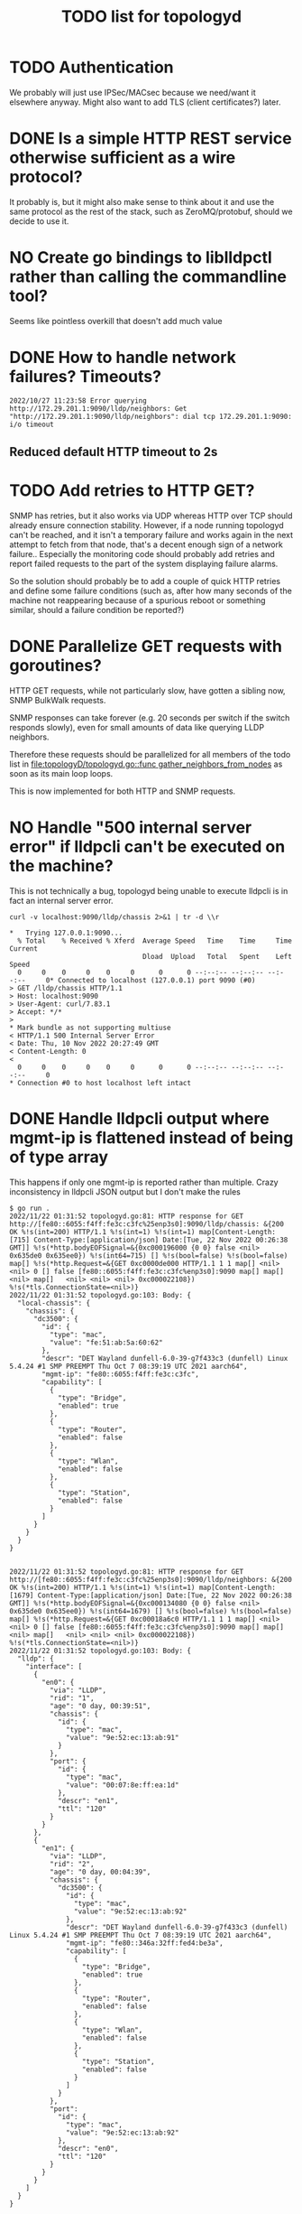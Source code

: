 #+TITLE: TODO list for topologyd
#+TODO: TODO(t) PROJ(p) LOOP(r) STRT(s) WAIT(w) HOLD(h) IDEA(i) | DONE(d) KILL(k) "[ ]"(T) [-](S) [?](W) | [X](D) | OKAY(o) YES(y) NO(n)

* TODO Authentication
We probably will just use IPSec/MACsec because we need/want it elsewhere anyway.
Might also want to add TLS (client certificates?) later.
* DONE Is a simple HTTP REST service otherwise sufficient as a wire protocol?
It probably is, but it might also make sense to think about it and use the same
protocol as the rest of the stack, such as ZeroMQ/protobuf, should we decide to
use it.
* NO Create go bindings to liblldpctl rather than calling the commandline tool?
Seems like pointless overkill that doesn't add much value
* DONE How to handle network failures? Timeouts?
#+begin_example
2022/10/27 11:23:58 Error querying http://172.29.201.1:9090/lldp/neighbors: Get "http://172.29.201.1:9090/lldp/neighbors": dial tcp 172.29.201.1:9090: i/o timeout
#+end_example
** Reduced default HTTP timeout to 2s
* TODO Add retries to HTTP GET?
SNMP has retries, but it also works via UDP whereas HTTP over TCP should already
ensure connection stability. However, if a node running topologyd can't be
reached, and it isn't a temporary failure and works again in the next attempt to
fetch from that node, that's a decent enough sign of a network failure..
Especially the monitoring code should probably add retries and report failed
requests to the part of the system displaying failure alarms.

So the solution should probably be to add a couple of quick HTTP retries and
define some failure conditions (such as, after how many seconds of the machine
not reappearing because of a spurious reboot or something similar, should a
failure condition be reported?)
* DONE Parallelize GET requests with goroutines?
HTTP GET requests, while not particularly slow, have gotten a sibling now, SNMP BulkWalk requests.

SNMP responses can take forever (e.g. 20 seconds per switch if the switch
responds slowly), even for small amounts of data like querying LLDP neighbors.

Therefore these requests should be parallelized for all members of the todo list
in [[file:topologyD/topologyd.go::func gather_neighbors_from_nodes]] as soon as its
main loop loops.

This is now implemented for both HTTP and SNMP requests.

* NO Handle "500 internal server error" if lldpcli can't be executed on the machine?
This is not technically a bug, topologyd being unable to execute lldpcli is in
fact an internal server error.
#+NAME: HTTP request for `lldpcli show chassis` code
#+begin_src shell :results output :exports both :eval never-export
curl -v localhost:9090/lldp/chassis 2>&1 | tr -d \\r
#+end_src

#+NAME: HTTP request for `lldpcli show chassis` results
#+RESULTS:
#+begin_example
,*   Trying 127.0.0.1:9090...
  % Total    % Received % Xferd  Average Speed   Time    Time     Time  Current
                                 Dload  Upload   Total   Spent    Left  Speed
  0     0    0     0    0     0      0      0 --:--:-- --:--:-- --:--:--     0* Connected to localhost (127.0.0.1) port 9090 (#0)
> GET /lldp/chassis HTTP/1.1
> Host: localhost:9090
> User-Agent: curl/7.83.1
> Accept: */*
>
,* Mark bundle as not supporting multiuse
< HTTP/1.1 500 Internal Server Error
< Date: Thu, 10 Nov 2022 20:27:49 GMT
< Content-Length: 0
<
  0     0    0     0    0     0      0      0 --:--:-- --:--:-- --:--:--     0
,* Connection #0 to host localhost left intact
#+end_example
* DONE Handle lldpcli output where mgmt-ip is flattened instead of being of type array
This happens if only one mgmt-ip is reported rather than multiple.
Crazy inconsistency in lldpcli JSON output but I don't make the rules
#+begin_example
$ go run .
2022/11/22 01:31:52 topologyd.go:81: HTTP response for GET http://[fe80::6055:f4ff:fe3c:c3fc%25enp3s0]:9090/lldp/chassis: &{200 OK %!s(int=200) HTTP/1.1 %!s(int=1) %!s(int=1) map[Content-Length:[715] Content-Type:[application/json] Date:[Tue, 22 Nov 2022 00:26:38 GMT]] %!s(*http.bodyEOFSignal=&{0xc000196000 {0 0} false <nil> 0x635de0 0x635ee0}) %!s(int64=715) [] %!s(bool=false) %!s(bool=false) map[] %!s(*http.Request=&{GET 0xc0000de000 HTTP/1.1 1 1 map[] <nil> <nil> 0 [] false [fe80::6055:f4ff:fe3c:c3fc%enp3s0]:9090 map[] map[] <nil> map[]   <nil> <nil> <nil> 0xc000022108}) %!s(*tls.ConnectionState=<nil>)}
2022/11/22 01:31:52 topologyd.go:103: Body: {
  "local-chassis": {
    "chassis": {
      "dc3500": {
        "id": {
          "type": "mac",
          "value": "fe:51:ab:5a:60:62"
        },
        "descr": "DET Wayland dunfell-6.0-39-g7f433c3 (dunfell) Linux 5.4.24 #1 SMP PREEMPT Thu Oct 7 08:39:19 UTC 2021 aarch64",
        "mgmt-ip": "fe80::6055:f4ff:fe3c:c3fc",
        "capability": [
          {
            "type": "Bridge",
            "enabled": true
          },
          {
            "type": "Router",
            "enabled": false
          },
          {
            "type": "Wlan",
            "enabled": false
          },
          {
            "type": "Station",
            "enabled": false
          }
        ]
      }
    }
  }
}


2022/11/22 01:31:52 topologyd.go:81: HTTP response for GET http://[fe80::6055:f4ff:fe3c:c3fc%25enp3s0]:9090/lldp/neighbors: &{200 OK %!s(int=200) HTTP/1.1 %!s(int=1) %!s(int=1) map[Content-Length:[1679] Content-Type:[application/json] Date:[Tue, 22 Nov 2022 00:26:38 GMT]] %!s(*http.bodyEOFSignal=&{0xc000134080 {0 0} false <nil> 0x635de0 0x635ee0}) %!s(int64=1679) [] %!s(bool=false) %!s(bool=false) map[] %!s(*http.Request=&{GET 0xc00018a6c0 HTTP/1.1 1 1 map[] <nil> <nil> 0 [] false [fe80::6055:f4ff:fe3c:c3fc%enp3s0]:9090 map[] map[] <nil> map[]   <nil> <nil> <nil> 0xc000022108}) %!s(*tls.ConnectionState=<nil>)}
2022/11/22 01:31:52 topologyd.go:103: Body: {
  "lldp": {
    "interface": [
      {
        "en0": {
          "via": "LLDP",
          "rid": "1",
          "age": "0 day, 00:39:51",
          "chassis": {
            "id": {
              "type": "mac",
              "value": "9e:52:ec:13:ab:91"
            }
          },
          "port": {
            "id": {
              "type": "mac",
              "value": "00:07:8e:ff:ea:1d"
            },
            "descr": "en1",
            "ttl": "120"
          }
        }
      },
      {
        "en1": {
          "via": "LLDP",
          "rid": "2",
          "age": "0 day, 00:04:39",
          "chassis": {
            "dc3500": {
              "id": {
                "type": "mac",
                "value": "9e:52:ec:13:ab:92"
              },
              "descr": "DET Wayland dunfell-6.0-39-g7f433c3 (dunfell) Linux 5.4.24 #1 SMP PREEMPT Thu Oct 7 08:39:19 UTC 2021 aarch64",
              "mgmt-ip": "fe80::346a:32ff:fed4:be3a",
              "capability": [
                {
                  "type": "Bridge",
                  "enabled": true
                },
                {
                  "type": "Router",
                  "enabled": false
                },
                {
                  "type": "Wlan",
                  "enabled": false
                },
                {
                  "type": "Station",
                  "enabled": false
                }
              ]
            }
          },
          "port":
            "id": {
              "type": "mac",
              "value": "9e:52:ec:13:ab:92"
            },
            "descr": "en0",
            "ttl": "120"
          }
        }
      }
    ]
  }
}


2022/11/22 01:31:52 topologyd.go:139: Found machine 'id' which is seemingly not a dc3500: map[id:{{ }  [] []}]
panic: runtime error: index out of range [0] with length 0

goroutine 1 [running]:
main.get_mgmt_ip(0x0)
        /home/mw/src/topologyd/lldpcli-json.go:140 +0xbf
main.gather_neighbors_from_nodes()
        /home/mw/src/topologyd/topologyd.go:206 +0x5ac
main.main()
        /home/mw/src/topologyd/topologyd.go:306 +0x12e
exit status 2

#+end_example
* TODO Add testsuite
Some level of automated testing should help detecting random breakage
* TODO What about the case when no lldp neighbors are found?
Is the JSON output still parseable? -> No, but it does not raise an error.

#+begin_example
$ lldpcli -f json show neighbors
{
  "lldp": {

  }
}
#+end_example

Querying the topology in graphviz format for testing results in an empty graph.
This is incorrect since there should be at least one node (the one being
queried) present. However it probably is not important, also is somewhat of a
special case because there would be no links between nodes, which are essential
for graphviz output.

#+begin_example
$ curl localhost:9090/topology/graphviz
strict graph {
}
#+end_example

topologyd stdout/stderr on the topic (running lldpd only on the dev machine with
no dc3500 present in the network):

#+begin_example
$ go run . -netif enp3s0
2023/01/11 21:39:56 topologyd.go:216: == Begin gathering neighbors ==
2023/01/11 21:39:56 topologyd.go:44: Received HTTP GET from [::1]:55438 for /lldp/chassis
2023/01/11 21:39:56 topologyd.go:177: Found machine 'greifswald' which is seemingly not a dc3500: map[greifswald:{ID:{Type:mac Value:bc:ae:c5:47:5b:4b} Descr:NixOS 22.05 (Quokka) Linux 5.15.72 #1-NixOS SMP Wed Oct 5 08:39:44 UTC 2022 x86_64 MgmtIP:[192.168.1.5 fd52:e54d:2bb4::94c] Capability:[{Type:Bridge Enabled:false} {Type:Router Enabled:false} {Type:Wlan Enabled:true} {Type:Station Enabled:false}]}]
2023/01/11 21:39:56 topologyd.go:216: Processing #1 (host 192.168.1.5), todo list: []
2023/01/11 21:39:56 topologyd.go:44: Received HTTP GET from 192.168.1.5:42080 for /lldp/neighbors
2023/01/11 21:39:56 topologyd.go:157: cannot unmarshal json object of unknown format: {}
2023/01/11 21:39:56 topologyd.go:238: GET neighbors from '192.168.1.5': error: cannot unmarshal json object of unknown format: {}. Skipping.
2023/01/11 21:39:56 topologyd.go:216: == End gathering neighbors ==
#+end_example

* DONE Sort graphviz output
Otherwise it jumps around depending on which nodes are listed first
* HOLD MgmtIP sometimes empty when a new host appears? workaround required
I haven't seen this in a long time. Verify during testing stage if it still occurs.
#+begin_example
Jan 30 12:21:47 dc3500 topologyd[480]: 2023/01/30 12:21:47 lldpcli-json.go:148: MgmtIP[]: No IP address found for chassis {ID:{Type:mac Value:b6:fe:ef:00:00:22} Descr:DET Wayland dunfell-7.0 -27-g4846420 (dunfell) Linux 5.4.24 #1 SMP PREEMPT Thu Oct 7 08:39:19 UTC 2021 aarch64 MgmtIP:[] Capability:[{Type:Bridge Enabled:true} {Type:Router Enabled:false} {Type:Wlan Enabled:false} {Type:Station Enabled:false}]} (all empty?)
Jan 30 12:21:49 dc3500 topologyd[480]: 2023/01/30 12:21:49 topologyd.go:261: == Begin gathering neighbors ==
#+end_example
* TODO check out collectd for more generic network monitoring
Such as ping probes, or reporting topologyd information as a metric. Alex might be interested in looking into it too.
* DONE SNMP neighbor support
This list is unordered and currently work in progress. It is related to the refactoring of the datastructures so
STP and other node data is kept in a more sensible place outside of the neighbors table.
** [x] Why are the links between nodes purple?
Both nodes received via SNMP as well as topologyd/HTTP return unknown STP link
states now. The HTTP links were fine before I started refactoring, the SNMP
links don't work right so far.

This is now fixed, it turns out the bug was in the =(*NodeMap).stp_link_state=
receiver function had the port arguments swapped for node and peer, and was
trying to look up the peer's port name from node's stp table and vice versa.
** [x] Why does an SNMP lookup return 8 nodes?
This is fishy, especially since some of these structs are only half populated
*** Log output:
#+begin_example
2024/09/05 22:53:26 topologyd.go:374: Processing #5 (host fe80::260:a7ff:fe0d:989b), todo list: [fe80::5886:c9ff:feff:a588]
2024/09/05 22:53:26 topologyd.go:230: Error querying http://[fe80::260:a7ff:fe0d:989b%25eno1]:9090/lldp/neighbors: Get "http://[fe80::260:a7ff:fe0d:989b%25eno1]:9090/lldp/neighbors": dial tcp [fe80::260:a7ff:fe0d:989b%eno1]:9090: connect: connection refused
2024/09/05 22:53:26 topologyd.go:389: No topologyd found, trying SNMP...
2024/09/05 22:53:26 snmp.go:228: => Entering SNMP
2024/09/05 22:53:28 snmp.go:170: Eeep! SNMP Neighbor reported strange Port ID type: 0
2024/09/05 22:53:28 snmp.go:170: Eeep! SNMP Neighbor reported strange Port ID type: 0
2024/09/05 22:53:28 snmp.go:170: Eeep! SNMP Neighbor reported strange Port ID type: 0
2024/09/05 22:53:28 snmp.go:170: Eeep! SNMP Neighbor reported strange Port ID type: 0
2024/09/05 22:53:28 snmp.go:170: Eeep! SNMP Neighbor reported strange Port ID type: 0
2024/09/05 22:53:28 snmp.go:170: Eeep! SNMP Neighbor reported strange Port ID type: 0
2024/09/05 22:53:32 snmp.go:279: XXX debug {ns:[{Identifier: IdType:0 Descr: Hostname: SourceIface: SourceNeighbor:fe80::260:a7ff:fe0d:989b MgmtIPs:[] Origin:2} {Identifier: IdType:0 Descr: Hostname: SourceIface: SourceNeighbor:fe80::260:a7ff:fe0d:989b MgmtIPs:[] Origin:2} {Identifier: IdType:0 Descr: Hostname: SourceIface: SourceNeighbor:fe80::260:a7ff:fe0d:989b MgmtIPs:[fe80::5886:c9ff:feff:a588] Origin:2} {Identifier: IdType:0 Descr: Hostname: SourceIface: SourceNeighbor:fe80::260:a7ff:fe0d:989b MgmtIPs:[fe80::5073:dfff:fe4e:8f9] Origin:2} {Identifier: IdType:0 Descr: Hostname: SourceIface: SourceNeighbor:fe80::260:a7ff:fe0d:989b MgmtIPs:[] Origin:2} {Identifier: IdType:0 Descr: Hostname: SourceIface: SourceNeighbor:fe80::260:a7ff:fe0d:989b MgmtIPs:[] Origin:2} {Identifier:b6:fe:ef:00:00:28 IdType:1 Descr:DET Wayland dunfell-7.0-29-g08713e0 (dunfell) Linux 5.4.24 #1 SMP PREEMPT Thu Oct 7 08:39:19 UTC 2021 aarch64 Hostname:dc3500 SourceIface:00:07:8e:ff:ea:1b SourceNeighbor:fe80::260:a7ff:fe0d:989b MgmtIPs:[] Origin:2} {Identifier:b6:fe:ef:00:00:29 IdType:1 Descr:DET Wayland dunfell-7.0-29-g08713e0 (dunfell) Linux 5.4.24 #1 SMP PREEMPT Thu Oct 7 08:39:19 UTC 2021 aarch64 Hostname:dc3500 SourceIface:b6:fe:ef:00:00:29 SourceNeighbor:fe80::260:a7ff:fe0d:989b MgmtIPs:[] Origin:2}] origin:2 host:fe80::260:a7ff:fe0d:989b stp:map[]}
2024/09/05 22:53:32 snmp.go:230: <= Leaving SNMP
2024/09/05 22:53:32 topologyd.go:374: Neighbor (1/8): {Identifier: IdType:unknown Descr: Hostname: SourceIface: SourceNeighbor:fe80::260:a7ff:fe0d:989b MgmtIPs:[] Origin:2}
2024/09/05 22:53:32 topologyd.go:429: gather: machine fe80::260:a7ff:fe0d:989b: failed to get management IP: no IP address found for Neighbor (is it defined?)
2024/09/05 22:53:32 topologyd.go:374: Neighbor (2/8): {Identifier: IdType:unknown Descr: Hostname: SourceIface: SourceNeighbor:fe80::260:a7ff:fe0d:989b MgmtIPs:[] Origin:2}
2024/09/05 22:53:32 topologyd.go:429: gather: machine fe80::260:a7ff:fe0d:989b: failed to get management IP: no IP address found for Neighbor (is it defined?)
2024/09/05 22:53:32 topologyd.go:374: Neighbor (3/8): {Identifier: IdType:unknown Descr: Hostname: SourceIface: SourceNeighbor:fe80::260:a7ff:fe0d:989b MgmtIPs:[fe80::5886:c9ff:feff:a588] Origin:2}
2024/09/05 22:53:32 topologyd.go:374: Neighbor (4/8): {Identifier: IdType:unknown Descr: Hostname: SourceIface: SourceNeighbor:fe80::260:a7ff:fe0d:989b MgmtIPs:[fe80::5073:dfff:fe4e:8f9] Origin:2}
2024/09/05 22:53:32 topologyd.go:374: Neighbor (5/8): {Identifier: IdType:unknown Descr: Hostname: SourceIface: SourceNeighbor:fe80::260:a7ff:fe0d:989b MgmtIPs:[] Origin:2}
2024/09/05 22:53:32 topologyd.go:429: gather: machine fe80::260:a7ff:fe0d:989b: failed to get management IP: no IP address found for Neighbor (is it defined?)
2024/09/05 22:53:32 topologyd.go:374: Neighbor (6/8): {Identifier: IdType:unknown Descr: Hostname: SourceIface: SourceNeighbor:fe80::260:a7ff:fe0d:989b MgmtIPs:[] Origin:2}
2024/09/05 22:53:32 topologyd.go:429: gather: machine fe80::260:a7ff:fe0d:989b: failed to get management IP: no IP address found for Neighbor (is it defined?)
2024/09/05 22:53:32 topologyd.go:374: Neighbor (7/8): {Identifier:b6:fe:ef:00:00:28 IdType:mac Descr:DET Wayland dunfell-7.0-29-g08713e0 (dunfell) Linux 5.4.24 #1 SMP PREEMPT Thu Oct 7 08:39:19 UTC 2021 aarch64 Hostname:dc3500 SourceIface:00:07:8e:ff:ea:1b SourceNeighbor:fe80::260:a7ff:fe0d:989b MgmtIPs:[] Origin:2}
2024/09/05 22:53:32 topologyd.go:429: gather: machine fe80::260:a7ff:fe0d:989b: failed to get management IP: no IP address found for Neighbor (is it defined?)
2024/09/05 22:53:32 topologyd.go:374: Neighbor (8/8): {Identifier:b6:fe:ef:00:00:29 IdType:mac Descr:DET Wayland dunfell-7.0-29-g08713e0 (dunfell) Linux 5.4.24 #1 SMP PREEMPT Thu Oct 7 08:39:19 UTC 2021 aarch64 Hostname:dc3500 SourceIface:b6:fe:ef:00:00:29 SourceNeighbor:fe80::260:a7ff:fe0d:989b MgmtIPs:[] Origin:2}
2024/09/05 22:53:32 topologyd.go:429: gather: machine fe80::260:a7ff:fe0d:989b: failed to get management IP: no IP address found for Neighbor (is it defined?)
#+end_example
*** The reason for this behavior was that at least the Microsens switch's SNMP stack returns an empty node for switch ports where nothing is attached, resulting in half-populated "neighbor nodes". These are now filtered out.
** [x] Why do nodes received via SNMP not report their SourceInterface
The node labeled origin=2 was received via SNMP
Not sure what's up with the duplicate nodes with the same prefix, maybe my desktop machine reports more than one MgmtIP via lldpd? I also need to check this out.
#+begin_example
strict graph {
	"fd52:e54d:2bb4::1" [shape=box,color="black",label="Hostname:  (origin=0)\nUNKNOWN identifier: undefined\nIP: fd52:e54d:2bb4::1"]
	"fd52:e54d:2bb4::198" [shape=box,color="gray",label="Hostname: greifswald (origin=1)\nMAC identifier: 18:03:73:db:3a:a8\nIP: fd52:e54d:2bb4::198"]
	"fe80::260:a7ff:fe0d:989b" [shape=box,color="gray",label="Hostname: nonsens (origin=1)\nMAC identifier: 00:60:a7:0d:98:9b\nIP: fe80::260:a7ff:fe0d:989b"]
	"fe80::5073:dfff:fe4e:8f9" [shape=box,color="black",label="Hostname:  (origin=2)\nUNKNOWN identifier: undefined\nIP: fe80::5073:dfff:fe4e:8f9"]
	"fe80::5886:c9ff:feff:a588" [shape=box,color="gray",label="Hostname: dc3500 (origin=1)\nMAC identifier: b6:fe:ef:00:00:28\nIP: fe80::5886:c9ff:feff:a588"]
	"fe80::6c33:c1ff:fef2:b96" [shape=box,color="gray",label="Hostname: dc3500 (origin=1)\nMAC identifier: b6:fe:ef:00:00:27\nIP: fe80::6c33:c1ff:fef2:b96"]
	"fd52:e54d:2bb4::198" -- "fd52:e54d:2bb4::1" [color="purple",taillabel="eno1",headlabel="UNDEFINED"]
	"fd52:e54d:2bb4::198" -- "fe80::5073:dfff:fe4e:8f9" [color="purple",taillabel="eno1",headlabel="en1"]
	"fd52:e54d:2bb4::198" -- "fe80::6c33:c1ff:fef2:b96" [color="purple",taillabel="eno1",headlabel="en1"]
	"fe80::260:a7ff:fe0d:989b" -- "fe80::5073:dfff:fe4e:8f9" [color="purple",taillabel="",headlabel="en0"]
	"fe80::5073:dfff:fe4e:8f9" -- "fd52:e54d:2bb4::1" [color="purple",taillabel="en1",headlabel="UNDEFINED"]
	"fe80::5886:c9ff:feff:a588" -- "fe80::260:a7ff:fe0d:989b" [color="purple",taillabel="en1",headlabel=""]
	"fe80::5886:c9ff:feff:a588" -- "fe80::6c33:c1ff:fef2:b96" [color="purple",taillabel="en0",headlabel="en0"]
	"fe80::6c33:c1ff:fef2:b96" -- "fd52:e54d:2bb4::1" [color="purple",taillabel="en1",headlabel="UNDEFINED"]
	"fe80::6c33:c1ff:fef2:b96" -- "fe80::5073:dfff:fe4e:8f9" [color="purple",taillabel="en1",headlabel="en1"]
}
#+end_example
Fixed by assigning the en0 MAC address on the br0 interface.
** [x] Investigate node with empty/unknown information

#+begin_src graphviz
strict graph {
  "fd52:e54d:2bb4::1" [shape=box,color="black",label="Hostname:  (origin=0)\nUNKNOWN identifier: undefined\nIP: d52:e54d:2bb4::1"]
  # ... more nodes
}
#+end_src
This is the same bug as point 2: half-populated fake nodes reported by Microsens' SNMP stack
** [x] SNMP lookups seem to report the neighbor SourceIface rather than theirs
Investigate that code -- this is the same as point 1, and was solved by swapping
the stp table lookups
* WAIT detect unmanaged switches
Unmanaged switches do not normally have an IP address or MAC address assigned on
their interface that they expose via LLDP (although some do have LLDP or CDP
apparently, which lldpd supports).

If several neighbor nodes are present on the same network interface, this means
that most likely there's an invisible unmanaged switch there.

As a solution, neighbor nodes which are seen on the same network interface
should be grouped together into some yet-to-be-invented data structure
representing this unmanaged switch.

This switch also needs to be presented via the JGF API somehow.

However since we're currently only planning to use managed switches, this is out
of scope for now.
* TODO Make the log messages less spammy
Add a debug mode for more targeted log messages while at it
This is mostly important for deployment, so leave it mostly as is for now.
* WAIT Switch from MgmtIP as primary device identifier to MAC address
This is a bit tricky because LLDP allows different types of ChassisID and MAC is
just one possible type. Other than that, it is not easily possible to obtain the
MAC address that sent an LLDP packet from lldpd. Postponed for now.
* TODO Marshal OriginType to human readable JSON Enum string values
These are ORIGIN_{UNKNOWN,TOPOLOGYD,SNMP} but currently show up as 0, 1, 2.
Create a String marshaling function like for other enums in the codebase.
